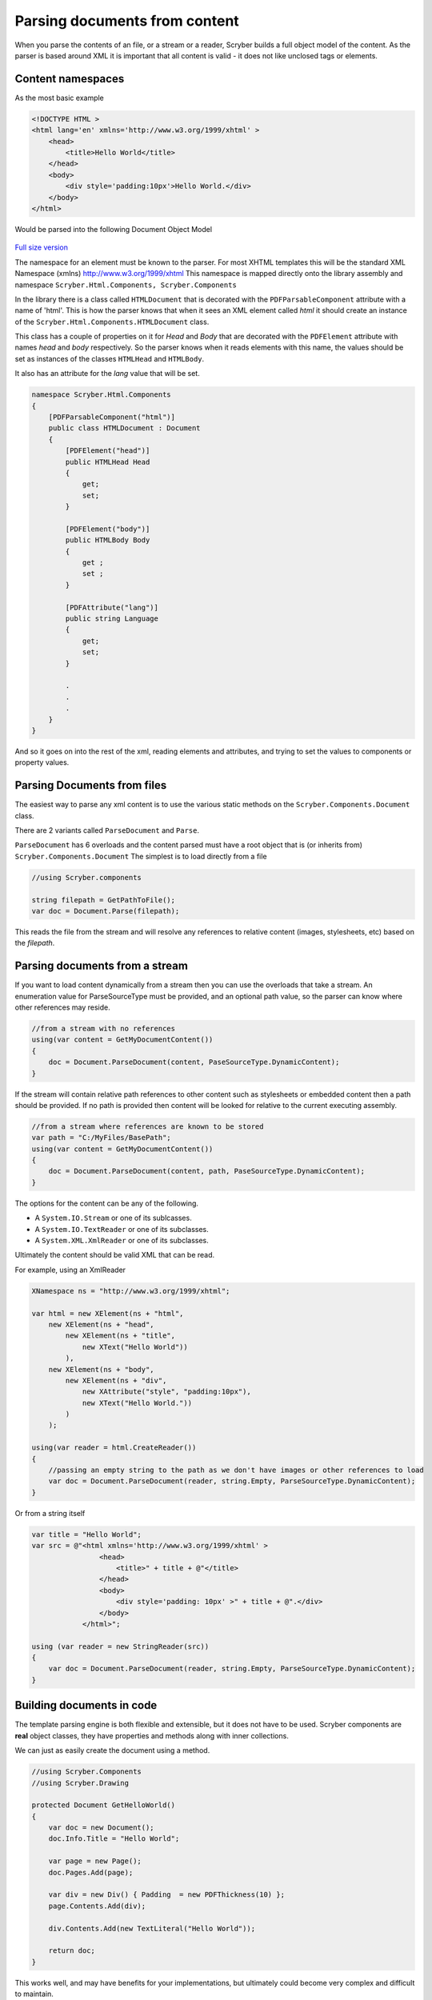 ================================
Parsing documents from content
================================

When you parse the contents of an file, or a stream or a reader, Scryber builds a full object model of the content.
As the parser is based around XML it is important that all content is valid - it does not like unclosed tags or elements.

Content namespaces
-------------------

As the most basic example

.. code:: html

    <!DOCTYPE HTML >
    <html lang='en' xmlns='http://www.w3.org/1999/xhtml' >
        <head>
            <title>Hello World</title>
        </head>
        <body>
            <div style='padding:10px'>Hello World.</div>
        </body>
    </html>

Would be parsed into the following Document Object Model

.. figure:: ../images/doc_object_model.png
    :target: ../_images/doc_object_model.png
    :alt: Parsed Document Object Model
    :class: with-shadow

`Full size version <../_images/doc_object_model.png>`_


The namespace for an element must be known to the parser. For most XHTML templates this will be the standard XML Namespace (xmlns)  http://www.w3.org/1999/xhtml
This namespace is mapped directly onto the library assembly and namespace ``Scryber.Html.Components, Scryber.Components``

In the library there is a class called ``HTMLDocument`` that is decorated with the ``PDFParsableComponent`` attribute with a name of 'html'.
This is how the parser knows that when it sees an XML element called *html* it should create an instance of the ``Scryber.Html.Components.HTMLDocument`` class.

This class has a couple of properties on it for *Head* and *Body* that are decorated with the ``PDFElement`` attribute with names *head* and *body* respectively. 
So the parser knows when it reads elements with this name, the values should be set as instances of the classes ``HTMLHead`` and ``HTMLBody``.

It also has an attribute for the *lang* value that will be set.

.. code:: csharp

    namespace Scryber.Html.Components
    {
        [PDFParsableComponent("html")]
        public class HTMLDocument : Document
        {
            [PDFElement("head")]
            public HTMLHead Head
            {
                get;
                set;
            }

            [PDFElement("body")]
            public HTMLBody Body
            {
                get ;
                set ;
            }

            [PDFAttribute("lang")]
            public string Language
            {
                get;
                set;
            }

            .
            .
            .
        }
    }

And so it goes on into the rest of the xml, reading elements and attributes, and trying to set the values to components or property values.


Parsing Documents from files
-----------------------------

The easiest way to parse any xml content is to use the various static methods on the ``Scryber.Components.Document`` class.

There are 2 variants called ``ParseDocument`` and ``Parse``. 

``ParseDocument`` has 6 overloads and the content parsed must have a root object that is (or inherits from) ``Scryber.Components.Document``
The simplest is to load directly from a file

.. code:: csharp

    //using Scryber.components

    string filepath = GetPathToFile();
    var doc = Document.Parse(filepath);

This reads the file from the stream and will resolve any references to relative content (images, stylesheets, etc) based on the *filepath*.

Parsing documents from a stream
-------------------------------

If you want to load content dynamically from a stream then you can use the overloads that take a stream.
An enumeration value for ParseSourceType must be provided, and an optional path value, so the parser can know where other references may reside.

.. code:: csharp

    //from a stream with no references
    using(var content = GetMyDocumentContent())
    {
        doc = Document.ParseDocument(content, PaseSourceType.DynamicContent);
    }

If the stream will contain relative path references to other content such as stylesheets or embedded content then a path should be provided.
If no path is provided then content will be looked for relative to the current executing assembly. 

.. code:: csharp

    //from a stream where references are known to be stored
    var path = "C:/MyFiles/BasePath";
    using(var content = GetMyDocumentContent())
    {
        doc = Document.ParseDocument(content, path, PaseSourceType.DynamicContent);
    }

The options for the content can be any of the following.

* A ``System.IO.Stream`` or one of its sublcasses.
* A ``System.IO.TextReader`` or one of its subclasses.
* A ``System.XML.XmlReader`` or one of its subclasses.

Ultimately the content should be valid XML that can be read.

For example, using an XmlReader

.. code:: csharp

    XNamespace ns = "http://www.w3.org/1999/xhtml";

    var html = new XElement(ns + "html",
        new XElement(ns + "head",
            new XElement(ns + "title",
                new XText("Hello World"))
            ),
        new XElement(ns + "body",
            new XElement(ns + "div",
                new XAttribute("style", "padding:10px"),
                new XText("Hello World."))
            )
        );

    using(var reader = html.CreateReader())
    {
        //passing an empty string to the path as we don't have images or other references to load
        var doc = Document.ParseDocument(reader, string.Empty, ParseSourceType.DynamicContent);
    }


Or from a string itself

.. code:: csharp

    var title = "Hello World";
    var src = @"<html xmlns='http://www.w3.org/1999/xhtml' >
                    <head>
                        <title>" + title + @"</title>
                    </head>
                    <body>
                        <div style='padding: 10px' >" + title + @".</div>
                    </body>
                </html>";

    using (var reader = new StringReader(src))
    {
        var doc = Document.ParseDocument(reader, string.Empty, ParseSourceType.DynamicContent);
    }

Building documents in code
--------------------------

The template parsing engine is both flexible and extensible, but it does not have to be used.
Scryber components are **real** object classes, they have properties and methods along with inner collections.

We can just as easily create the document using a method.

.. code:: csharp

    //using Scryber.Components
    //using Scryber.Drawing

    protected Document GetHelloWorld()
    {
        var doc = new Document();
        doc.Info.Title = "Hello World";

        var page = new Page();
        doc.Pages.Add(page);

        var div = new Div() { Padding  = new PDFThickness(10) };
        page.Contents.Add(div);

        div.Contents.Add(new TextLiteral("Hello World"));

        return doc;
    }

This works well, and may have benefits for your implementations, but ultimately could become very complex and difficult to maintain.


Embedding content from other files
-----------------------------------

Including content from other sources (files) is easy within the template by using the ``<embed>`` element with the ``src`` attribute set to the name of the source file.
This can either be a relative or an absolute path to the content to be included.

.. code:: html

    <div style='border: 1px solid black'>
        <embed src='./fragments/tsandcs.html' />
    </div>

The content will be loaded by the parser syncronously rather than at load time, which is the case for css stylesheets and images.
This is to ensure there is a full file content to be parsed.

The embedded content should be a fragment of valid xhtml / xml rather than a full html file.

.. code:: html

    <!-- Standard terms and conditions, with namespace -->
    <div id='MyTsAndCs' xmlns='http://www.w3.org/1999/xhtml'>
        <p>1. We will look after you</p>
        <p>2. If you look after us</p>
    </div>

When loading with relative references, the original path to the source file will be used to resolve the location of the embedded source.
As with the examples above - if the content is being parsed dynamically, either the base path to the location sould be specified in the ``ParseDocument``
method, or a ``PDFReferenceResolver`` should be provided, as below.


Resolving references dynamically
--------------------------------

The ``Document.Parse`` method, and its 12 overloads allows for parsing of any xml content as long as the root component returned implements the ``IPDFComponent`` interface.

If there are references to other content, that needs to be resolved at runtime it is also possible to pass a ``PDFReferenceResolver`` delegate to the parser so that your
code can load it's own content and return it.

.. code:: csharp

    public delegate IPDFComponent PDFReferenceResolver(string filename, string xpath, PDFGeneratorSettings settings);

This delegate will be called each time a remote reference is found, with the name of the file, and an optional xpath selector. 
It is upto the implementor to perform the parsing.

For example if we wanted to embed some standard content we could provide our own implementation.

.. code:: csharp

    private IPDFComponent CustomResolve(string filepath, string xpath, PDFGeneratorSettings settings)
    {
        if(filepath == "MyTsAndCs")
        {
            using(var tsAndCs = LoadTermsStream())
            {
                //We have our stream so just do the parsing again with the same settings
                return Document.Parse(filepath, tsAndCs, ParseSourceType.DynamicContent, CustomResolve, settings);
            }
        }
        else
        {
            filepath = System.IO.Path.Combine(MyBasePath, filepath);
            return Document.Parse(filepath, CustomResolve, settings);
        }
    }


    private Document LoadDocument()
    {
        var src = @"<html xmlns='http://www.w3.org/1999/xhtml' >
                    <head>
                        <title>" + title + @"</title>
                        </head>
                    <body>
                        <div style='padding: 10px' >" + title + @".</div>
                        <embed id='TsAndCs' src='MyTsAndCs' />
                    </body>
                </html>";

        using (var reader = new StringReader(src))
        {
            //Execute the parsing with the custom resolver
            var doc = Document.Parse(string.Empty, reader, ParseSourceType.DynamicContent, CustomResolve) as Document;
        }
    }
    
.. note:: Remember, the content to be parsed MUST be valid XML. So the content returned from the LoadTermsStream() method should be valid xml in its own right, including all XML namespaces.


It is also possible to return just coded objects in the return of the reference resolver, and the ``PDFReferenceResolver`` delegate can be any instance.


.. code:: csharp

    //using Scryber.Components
    //using Scryber.Drawing

    private IPDFComponent CustomResolve(string filepath, string xpath, PDFGeneratorSettings settings)
    {
        if(filepath == "MyTsAndCs")
        {
            var  p = new Paragraph(){ BackgroundColor = PDFColors.Aqua };
            p.Contents.Add(new PDFTextLiteral("These are my terms"));
            return p;
        }
        else
        {
            filepath = System.IO.Path.Combine(MyBasePath, filepath);
            return Document.Parse(filepath, CustomResolve, settings);
        }
    }

see :doc:`document_code_vs_xml` for more information.

Extending namespaces
---------------------

The scryber parsing engine is declarative and does not rely on knowing what it is meant to be parsing.
As such it is easy to extend the namespaces it looks at to build object graphs (in fact the html and svg classes are built directly on top of the base component classes).

See :doc:`../namespaces_and_assemblies` for more information on how to extend the namespaces and used by the parser.
